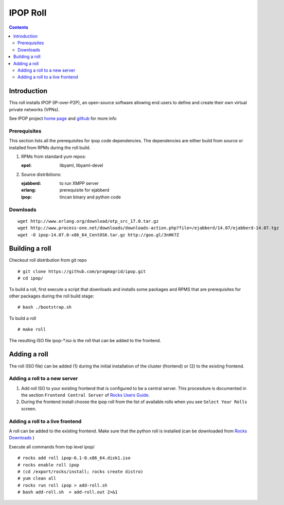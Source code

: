 .. highlight:: rest

IPOP Roll
==============
.. contents::  

Introduction
----------------

This roll installs IPOP (IP-over-P2P), an open-source software allowing end users to define 
and create their own virtual private networks (VPNs).

See IPOP project `home page  <http://ipop-project.org>`_  and 
`github <https://github.com/ipop-project>`_ for more info

Prerequisites
~~~~~~~~~~~~~

This section lists all the prerequisites for ipop code dependencies.
The dependencies are either build from source or installed from RPMs 
during the roll build.

#. RPMs from standard yum repos:  

   :epel:     libyaml, libyaml-devel

#. Source distribitions: 

   :ejabberd: to run XMPP server 
   :erlang: prerequisite for ejabberd
   :ipop: tincan binary and python code 


Downloads 
~~~~~~~~~~~~ 
::  

    wget http://www.erlang.org/download/otp_src_17.0.tar.gz
    wget http://www.process-one.net/downloads/downloads-action.php?file=/ejabberd/14.07/ejabberd-14.07.tgz
    wget -O ipop-14.07.0-x86_64_CentOS6.tar.gz http://goo.gl/3nHK7Z


Building a roll 
------------------

Checkout roll distribution from git repo :: 

   # git clone https://github.com/pragmagrid/ipop.git 
   # cd ipop/

To build a roll, first execute a script that downloads and installs some packages 
and RPMS that are prerequisites for other packages during the roll build stage: ::

   # bash ./bootstrap.sh  

To build a roll ::  

   # make roll

The resulting ISO file ipop-*.iso is the roll that can be added to the frontend.


Adding a roll 
--------------
The roll (ISO file) can be added (1) during the initial installation of the cluster (frontend)
or (2) to the existing frontend.


Adding a roll to a new server
~~~~~~~~~~~~~~~~~~~~~~~~~~~~~~

#. Add roll ISO to your existing frontend that is configured to be 
   a central server. This procesdure is documented in the section ``Frontend 
   Central Server`` of `Rocks Users Guide <http://central6.rocksclusters.org/roll-documentation/base/6.1.1/>`_.

#. During the frontend install choose the ipop roll from the list of available rolls
   when you see ``Select Your Rolls`` screen. 


Adding a roll to a live frontend
~~~~~~~~~~~~~~~~~~~~~~~~~~~~~~~~~~

A roll can be added to the existing frontend. 
Make sure that the python roll is installed (can be downloaded from
`Rocks Downloads <http://www.rocksclusters.org/wordpress/?page_id=80>`_ )

Execute all commands from top level ipop/ ::

   # rocks add roll ipop-6.1-0.x86_64.disk1.iso   
   # rocks enable roll ipop
   # (cd /export/rocks/install; rocks create distro)  
   # yum clean all
   # rocks run roll ipop > add-roll.sh  
   # bash add-roll.sh  > add-roll.out 2>&1
